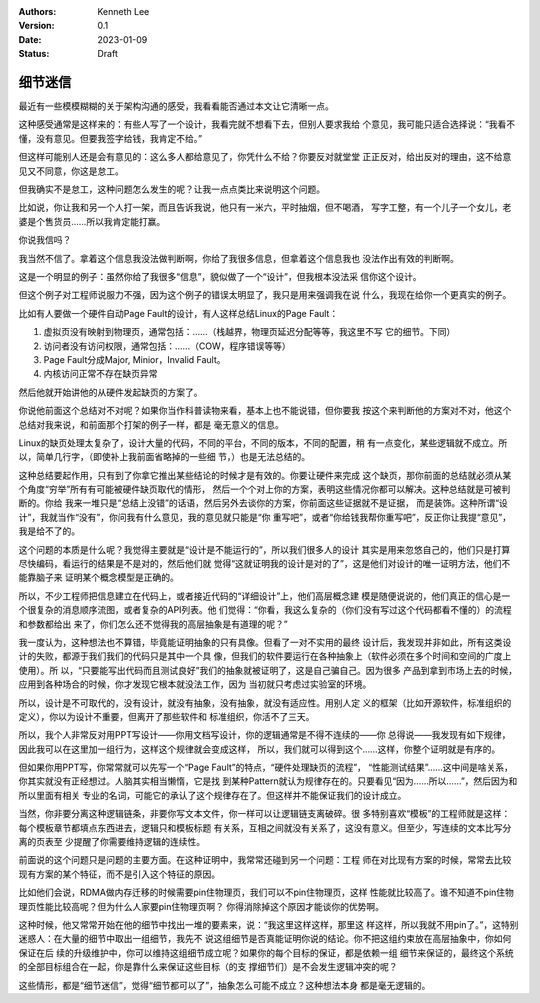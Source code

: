.. Kenneth Lee 版权所有 2023

:Authors: Kenneth Lee
:Version: 0.1
:Date: 2023-01-09
:Status: Draft

细节迷信
********

最近有一些模模糊糊的关于架构沟通的感受，我看看能否通过本文让它清晰一点。

这种感受通常是这样来的：有些人写了一个设计，我看完就不想看下去，但别人要求我给
个意见，我可能只适合选择说：“我看不懂，没有意见。但要我签字给钱，我肯定不给。”

但这样可能别人还是会有意见的：这么多人都给意见了，你凭什么不给？你要反对就堂堂
正正反对，给出反对的理由，这不给意见又不同意，你这是怠工。

但我确实不是怠工，这种问题怎么发生的呢？让我一点点类比来说明这个问题。

比如说，你让我和另一个人打一架，而且告诉我说，他只有一米六，平时抽烟，但不喝酒，
写字工整，有一个儿子一个女儿，老婆是个售货员……所以我肯定能打赢。

你说我信吗？

我当然不信了。拿着这个信息我没法做判断啊，你给了我很多信息，但拿着这个信息我也
没法作出有效的判断啊。

这是一个明显的例子：虽然你给了我很多“信息”，貌似做了一个“设计”，但我根本没法采
信你这个设计。

但这个例子对工程师说服力不强，因为这个例子的错误太明显了，我只是用来强调我在说
什么，我现在给你一个更真实的例子。

比如有人要做一个硬件自动Page Fault的设计，有人这样总结Linux的Page Fault：

1. 虚拟页没有映射到物理页，通常包括：……（栈越界，物理页延迟分配等等，我这里不写
   它的细节。下同）
2. 访问者没有访问权限，通常包括：……（COW，程序错误等等）
3. Page Fault分成Major, Minior，Invalid Fault。
4. 内核访问正常不存在缺页异常

然后他就开始讲他的从硬件发起缺页的方案了。

你说他前面这个总结对不对呢？如果你当作科普读物来看，基本上也不能说错，但你要我
按这个来判断他的方案对不对，他这个总结对我来说，和前面那个打架的例子一样，都是
毫无意义的信息。

Linux的缺页处理太复杂了，设计大量的代码，不同的平台，不同的版本，不同的配置，稍
有一点变化，某些逻辑就不成立。所以，简单几行字，（即使补上我前面省略掉的一些细
节，）也是无法总结的。

这种总结要起作用，只有到了你拿它推出某些结论的时候才是有效的。你要让硬件来完成
这个缺页，那你前面的总结就必须从某个角度“穷举”所有有可能被硬件缺页取代的情形，
然后一个个对上你的方案，表明这些情况你都可以解决。这种总结就是可被判断的。你给
我来一堆只是“总结上没错”的话语，然后另外去谈你的方案，你前面这些证据就不是证据，
而是装饰。这种所谓“设计”，我就当作“没有”，你问我有什么意见，我的意见就只能是“你
重写吧”，或者“你给钱我帮你重写吧”，反正你让我提“意见”，我是给不了的。

这个问题的本质是什么呢？我觉得主要就是“设计是不能运行的”，所以我们很多人的设计
其实是用来忽悠自己的，他们只是打算尽快编码，看运行的结果是不是对的，然后他们就
觉得“这就证明我的设计是对的了”，这是他们对设计的唯一证明方法，他们不能靠脑子来
证明某个概念模型是正确的。

所以，不少工程师把信息建立在代码上，或者接近代码的“详细设计”上，他们高层概念建
模是随便说说的，他们真正的信心是一个很复杂的消息顺序流图，或者复杂的API列表。他
们觉得：“你看，我这么复杂的（你们没有写过这个代码都看不懂的）的流程和参数都给出
来了，你们怎么还不觉得我的高层抽象是有道理的呢？”

我一度认为，这种想法也不算错，毕竟能证明抽象的只有具像。但看了一对不实用的最终
设计后，我发现并非如此，所有这类设计的失败，都源于我们我们的代码只是其中一个具
像，但我们的软件要运行在各种抽象上（软件必须在多个时间和空间的广度上使用）。所
以，“只要能写出代码而且测试良好”我们的抽象就被证明了，这是自己骗自己。因为很多
产品到拿到市场上去的时候，应用到各种场合的时候，你才发现它根本就没法工作，因为
当初就只考虑过实验室的环境。

所以，设计是不可取代的，没有设计，就没有抽象，没有抽象，就没有适应性。用别人定
义的框架（比如开源软件，标准组织的定义），你以为设计不重要，但离开了那些软件和
标准组织，你活不了三天。

所以，我个人非常反对用PPT写设计——你用文档写设计，你的逻辑通常是不得不连续的——你
总得说——我发现有如下规律，因此我可以在这里加一组行为，这样这个规律就会变成这样，
所以，我们就可以得到这个……这样，你整个证明就是有序的。

但如果你用PPT写，你常常就可以先写一个“Page Fault”的特点，“硬件处理缺页的流程”，
“性能测试结果”……这中间是啥关系，你其实就没有正经想过。人脑其实相当懒惰，它是找
到某种Pattern就认为规律存在的。只要看见“因为……所以……”，然后因为和所以里面有相关
专业的名词，可能它的承认了这个规律存在了。但这样并不能保证我们的设计成立。

当然，你非要分离这种逻辑链条，非要你写文本文件，你一样可以让逻辑链支离破碎。很
多特别喜欢“模板”的工程师就是这样：每个模板章节都填点东西进去，逻辑只和模板标题
有关系，互相之间就没有关系了，这没有意义。但至少，写连续的文本比写分离的页表至
少提醒了你需要维持逻辑的连续性。

前面说的这个问题只是问题的主要方面。在这种证明中，我常常还碰到另一个问题：工程
师在对比现有方案的时候，常常去比较现有方案的某个特征，而不是引入这个特征的原因。

比如他们会说，RDMA做内存迁移的时候需要pin住物理页，我们可以不pin住物理页，这样
性能就比较高了。谁不知道不pin住物理页性能比较高呢？但为什么人家要pin住物理页啊？
你得消除掉这个原因才能谈你的优势啊。

这种时候，他又常常开始在他的细节中找出一堆的要素来，说：“我这里这样这样，那里这
样这样，所以我就不用pin了。”，这特别迷惑人：在大量的细节中取出一组细节，我先不
说这组细节是否真能证明你说的结论。你不把这组约束放在高层抽象中，你如何保证在后
续的升级维护中，你可以维持这组细节成立呢？如果你的每个目标的保证，都是依赖一组
细节来保证的，最终这个系统的全部目标组合在一起，你是靠什么来保证这些目标（的支
撑细节们）是不会发生逻辑冲突的呢？

这些情形，都是“细节迷信”，觉得“细节都可以了”，抽象怎么可能不成立？这种想法本身
都是毫无逻辑的。
